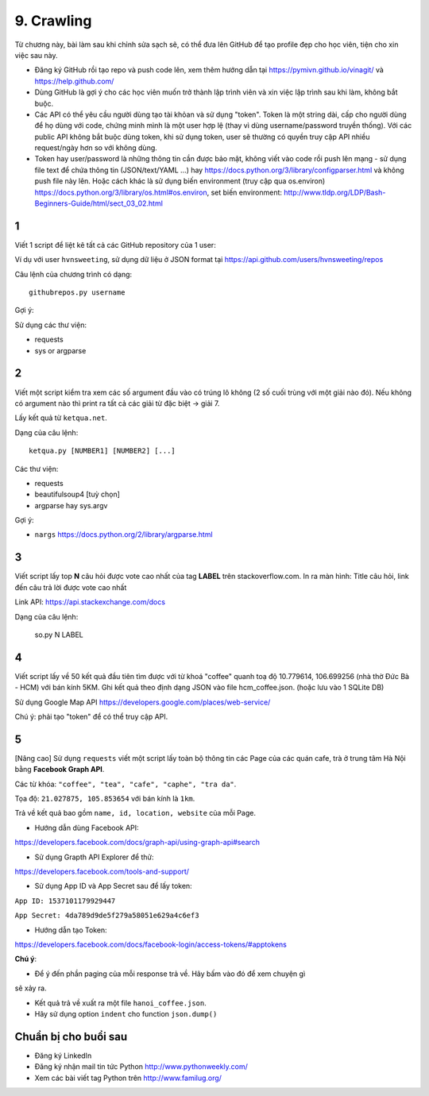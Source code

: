 9. Crawling
===========

Từ chương này, bài làm sau khi chỉnh sửa sạch sẽ, có thể đưa lên GitHub
để tạo profile đẹp cho học viên, tiện cho xin việc sau này.

- Đăng ký GitHub rồi tạo repo và push code lên, xem thêm hướng dẫn tại
  https://pymivn.github.io/vinagit/ và https://help.github.com/
- Dùng GitHub là gợi ý cho các học viên muốn trở thành lập trình viên
  và xin việc lập trình sau khi làm, không bắt buộc.
- Các API có thể yêu cầu người dùng tạo tài khỏan và sử dụng "token". Token
  là một string dài, cấp cho người dùng để họ dùng với code, chứng minh mình là
  một user hợp lệ (thay vì dùng username/password truyền thống).
  Với các public API không bắt buộc dùng token, khi sử dụng token, user sẽ
  thường có quyền truy cập API nhiều request/ngày hơn so với không dùng.
- Token hay user/password là những thông tin cần được bảo mật, không viết vào
  code rồi push lên mạng - sử dụng file text để chứa thông tin (JSON/text/YAML
  ...) hay https://docs.python.org/3/library/configparser.html
  và không push file này lên. Hoặc cách khác là sử dụng biến environment (truy
  cập qua os.environ) https://docs.python.org/3/library/os.html#os.environ,
  set biến environment:
  http://www.tldp.org/LDP/Bash-Beginners-Guide/html/sect_03_02.html

1
-

Viết 1 script để liệt kê tất cả các GitHub repository của 1 user:

Ví dụ với user ``hvnsweeting``, sử dụng dữ liệu ở JSON format tại
https://api.github.com/users/hvnsweeting/repos

Câu lệnh của chương trình có dạng::

  githubrepos.py username

Gợi ý:

Sử dụng các thư viện:

- requests
- sys or argparse

2
-

Viết một script kiểm tra xem các số argument đầu vào có trúng lô không
(2 số cuối trùng với một giải nào đó). Nếu không có argument nào thì print
ra tất cả các giải từ đặc biệt -> giải 7.

Lấy kết quả từ ``ketqua.net``.

Dạng của câu lệnh::

  ketqua.py [NUMBER1] [NUMBER2] [...]

Các thư viện:

- requests
- beautifulsoup4 [tuỳ chọn]
- argparse hay sys.argv

Gợi ý:

- ``nargs`` https://docs.python.org/2/library/argparse.html

3
-

Viết script lấy top **N** câu hỏi được vote cao nhất của tag **LABEL** trên stackoverflow.com.
In ra màn hình: Title câu hỏi, link đến câu trả lời được vote cao nhất

Link API: https://api.stackexchange.com/docs

Dạng của câu lệnh:

  so.py N LABEL

4
-

Viết script lấy về 50 kết quả đầu tiên tìm được với từ khoá "coffee"
quanh toạ độ 10.779614, 106.699256 (nhà thờ Đức Bà - HCM) với bán kính 5KM.
Ghi kết quả theo định dạng JSON vào file hcm_coffee.json. (hoặc lưu vào 1 SQLite DB)

Sử dụng Google Map API
https://developers.google.com/places/web-service/

Chú ý: phải tạo "token" để có thể truy cập API.

5
-

[Nâng cao]
Sử dụng ``requests`` viết một script lấy toàn bộ thông tin các Page của
các quán cafe, trà ở trung tâm Hà Nội bằng **Facebook Graph API**.

Các từ khóa: ``"coffee", "tea", "cafe", "caphe", "tra da"``.

Tọa độ: ``21.027875, 105.853654`` với bán kính là ``1km``.

Trả về kết quả bao gồm ``name, id, location, website`` của mỗi Page.

- Hướng dẫn dùng Facebook API:

https://developers.facebook.com/docs/graph-api/using-graph-api#search

- Sử dụng Grapth API Explorer để thử:

https://developers.facebook.com/tools-and-support/

- Sử dụng App ID và App Secret sau để lấy token:

``App ID: 1537101179929447``

``App Secret: 4da789d9de5f279a58051e629a4c6ef3``

- Hướng dẫn tạo Token:

https://developers.facebook.com/docs/facebook-login/access-tokens/#apptokens

**Chú ý**:

- Để ý đến phần paging của mỗi response trả về. Hãy bấm vào đó để xem chuyện gì
sẽ xảy ra.

- Kết quả trả về xuất ra một file ``hanoi_coffee.json``.

- Hãy sử dụng option ``indent`` cho function ``json.dump()``

Chuẩn bị cho buổi sau
---------------------

- Đăng ký LinkedIn
- Đăng ký nhận mail tin tức Python http://www.pythonweekly.com/
- Xem các bài viết tag Python trên http://www.familug.org/
